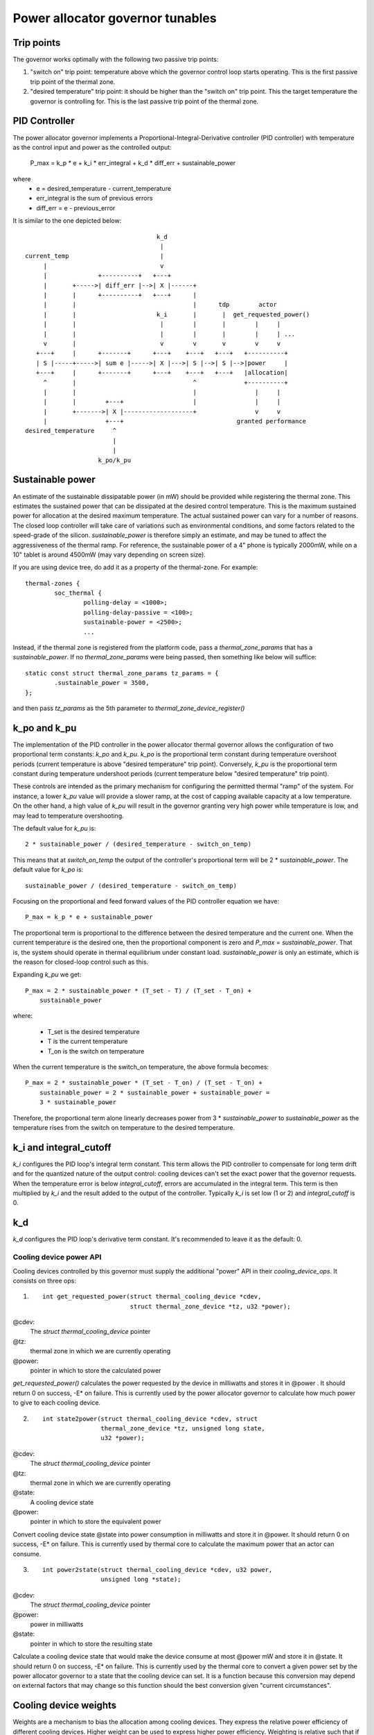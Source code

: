 =================================
Power allocator governor tunables
=================================

Trip points
-----------

The governor works optimally with the following two passive trip points:

1.  "switch on" trip point: temperature above which the governor
    control loop starts operating.  This is the first passive trip
    point of the thermal zone.

2.  "desired temperature" trip point: it should be higher than the
    "switch on" trip point.  This the target temperature the governor
    is controlling for.  This is the last passive trip point of the
    thermal zone.

PID Controller
--------------

The power allocator governor implements a
Proportional-Integral-Derivative controller (PID controller) with
temperature as the control input and power as the controlled output:

    P_max = k_p * e + k_i * err_integral + k_d * diff_err + sustainable_power

where
   -  e = desired_temperature - current_temperature
   -  err_integral is the sum of previous errors
   -  diff_err = e - previous_error

It is similar to the one depicted below::

				      k_d
				       |
  current_temp                         |
       |                               v
       |              +----------+   +---+
       |       +----->| diff_err |-->| X |------+
       |       |      +----------+   +---+      |
       |       |                                |      tdp        actor
       |       |                      k_i       |       |  get_requested_power()
       |       |                       |        |       |        |     |
       |       |                       |        |       |        |     | ...
       v       |                       v        v       v        v     v
     +---+     |      +-------+      +---+    +---+   +---+   +----------+
     | S |-----+----->| sum e |----->| X |--->| S |-->| S |-->|power     |
     +---+     |      +-------+      +---+    +---+   +---+   |allocation|
       ^       |                                ^             +----------+
       |       |                                |                |     |
       |       |        +---+                   |                |     |
       |       +------->| X |-------------------+                v     v
       |                +---+                               granted performance
  desired_temperature     ^
			  |
			  |
		      k_po/k_pu

Sustainable power
-----------------

An estimate of the sustainable dissipatable power (in mW) should be
provided while registering the thermal zone.  This estimates the
sustained power that can be dissipated at the desired control
temperature.  This is the maximum sustained power for allocation at
the desired maximum temperature.  The actual sustained power can vary
for a number of reasons.  The closed loop controller will take care of
variations such as environmental conditions, and some factors related
to the speed-grade of the silicon.  `sustainable_power` is therefore
simply an estimate, and may be tuned to affect the aggressiveness of
the thermal ramp. For reference, the sustainable power of a 4" phone
is typically 2000mW, while on a 10" tablet is around 4500mW (may vary
depending on screen size).

If you are using device tree, do add it as a property of the
thermal-zone.  For example::

	thermal-zones {
		soc_thermal {
			polling-delay = <1000>;
			polling-delay-passive = <100>;
			sustainable-power = <2500>;
			...

Instead, if the thermal zone is registered from the platform code, pass a
`thermal_zone_params` that has a `sustainable_power`.  If no
`thermal_zone_params` were being passed, then something like below
will suffice::

	static const struct thermal_zone_params tz_params = {
		.sustainable_power = 3500,
	};

and then pass `tz_params` as the 5th parameter to
`thermal_zone_device_register()`

k_po and k_pu
-------------

The implementation of the PID controller in the power allocator
thermal governor allows the configuration of two proportional term
constants: `k_po` and `k_pu`.  `k_po` is the proportional term
constant during temperature overshoot periods (current temperature is
above "desired temperature" trip point).  Conversely, `k_pu` is the
proportional term constant during temperature undershoot periods
(current temperature below "desired temperature" trip point).

These controls are intended as the primary mechanism for configuring
the permitted thermal "ramp" of the system.  For instance, a lower
`k_pu` value will provide a slower ramp, at the cost of capping
available capacity at a low temperature.  On the other hand, a high
value of `k_pu` will result in the governor granting very high power
while temperature is low, and may lead to temperature overshooting.

The default value for `k_pu` is::

    2 * sustainable_power / (desired_temperature - switch_on_temp)

This means that at `switch_on_temp` the output of the controller's
proportional term will be 2 * `sustainable_power`.  The default value
for `k_po` is::

    sustainable_power / (desired_temperature - switch_on_temp)

Focusing on the proportional and feed forward values of the PID
controller equation we have::

    P_max = k_p * e + sustainable_power

The proportional term is proportional to the difference between the
desired temperature and the current one.  When the current temperature
is the desired one, then the proportional component is zero and
`P_max` = `sustainable_power`.  That is, the system should operate in
thermal equilibrium under constant load.  `sustainable_power` is only
an estimate, which is the reason for closed-loop control such as this.

Expanding `k_pu` we get::

    P_max = 2 * sustainable_power * (T_set - T) / (T_set - T_on) +
	sustainable_power

where:

    - T_set is the desired temperature
    - T is the current temperature
    - T_on is the switch on temperature

When the current temperature is the switch_on temperature, the above
formula becomes::

    P_max = 2 * sustainable_power * (T_set - T_on) / (T_set - T_on) +
	sustainable_power = 2 * sustainable_power + sustainable_power =
	3 * sustainable_power

Therefore, the proportional term alone linearly decreases power from
3 * `sustainable_power` to `sustainable_power` as the temperature
rises from the switch on temperature to the desired temperature.

k_i and integral_cutoff
-----------------------

`k_i` configures the PID loop's integral term constant.  This term
allows the PID controller to compensate for long term drift and for
the quantized nature of the output control: cooling devices can't set
the exact power that the governor requests.  When the temperature
error is below `integral_cutoff`, errors are accumulated in the
integral term.  This term is then multiplied by `k_i` and the result
added to the output of the controller.  Typically `k_i` is set low (1
or 2) and `integral_cutoff` is 0.

k_d
---

`k_d` configures the PID loop's derivative term constant.  It's
recommended to leave it as the default: 0.

Cooling device power API
========================

Cooling devices controlled by this governor must supply the additional
"power" API in their `cooling_device_ops`.  It consists on three ops:

1. ::

    int get_requested_power(struct thermal_cooling_device *cdev,
			    struct thermal_zone_device *tz, u32 *power);


@cdev:
	The `struct thermal_cooling_device` pointer
@tz:
	thermal zone in which we are currently operating
@power:
	pointer in which to store the calculated power

`get_requested_power()` calculates the power requested by the device
in milliwatts and stores it in @power .  It should return 0 on
success, -E* on failure.  This is currently used by the power
allocator governor to calculate how much power to give to each cooling
device.

2. ::

	int state2power(struct thermal_cooling_device *cdev, struct
			thermal_zone_device *tz, unsigned long state,
			u32 *power);

@cdev:
	The `struct thermal_cooling_device` pointer
@tz:
	thermal zone in which we are currently operating
@state:
	A cooling device state
@power:
	pointer in which to store the equivalent power

Convert cooling device state @state into power consumption in
milliwatts and store it in @power.  It should return 0 on success, -E*
on failure.  This is currently used by thermal core to calculate the
maximum power that an actor can consume.

3. ::

	int power2state(struct thermal_cooling_device *cdev, u32 power,
			unsigned long *state);

@cdev:
	The `struct thermal_cooling_device` pointer
@power:
	power in milliwatts
@state:
	pointer in which to store the resulting state

Calculate a cooling device state that would make the device consume at
most @power mW and store it in @state.  It should return 0 on success,
-E* on failure.  This is currently used by the thermal core to convert
a given power set by the power allocator governor to a state that the
cooling device can set.  It is a function because this conversion may
depend on external factors that may change so this function should the
best conversion given "current circumstances".

Cooling device weights
----------------------

Weights are a mechanism to bias the allocation among cooling
devices.  They express the relative power efficiency of different
cooling devices.  Higher weight can be used to express higher power
efficiency.  Weighting is relative such that if each cooling device
has a weight of one they are considered equal.  This is particularly
useful in heterogeneous systems where two cooling devices may perform
the same kind of compute, but with different efficiency.  For example,
a system with two different types of processors.

If the thermal zone is registered using
`thermal_zone_device_register()` (i.e., platform code), then weights
are passed as part of the thermal zone's `thermal_bind_parameters`.
If the platform is registered using device tree, then they are passed
as the `contribution` property of each map in the `cooling-maps` node.

Limitations of the power allocator governor
===========================================

The power allocator governor's PID controller works best if there is a
periodic tick.  If you have a driver that calls
`thermal_zone_device_update()` (or anything that ends up calling the
governor's `throttle()` function) repetitively, the governor response
won't be very good.  Note that this is not particular to this
governor, step-wise will also misbehave if you call its throttle()
faster than the normal thermal framework tick (due to interrupts for
example) as it will overreact.
